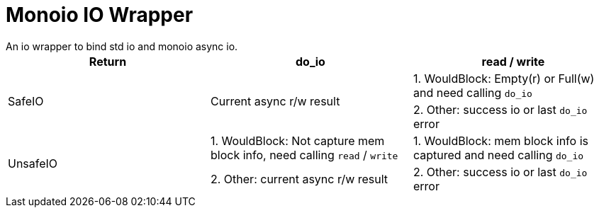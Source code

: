 = Monoio IO Wrapper
An io wrapper to bind std io and monoio async io.

|===
|Return |do_io |read / write

.2+|SafeIO .2+| Current async r/w result | 1. WouldBlock: Empty(r) or Full(w) and need calling `do_io`
|2. Other: success io or last `do_io` error

.2+|UnsafeIO | 1. WouldBlock: Not capture mem block info, need calling `read` / `write` | 1. WouldBlock: mem block info is captured and need calling `do_io`
|2. Other: current async r/w result | 2. Other: success io or last `do_io` error

|===